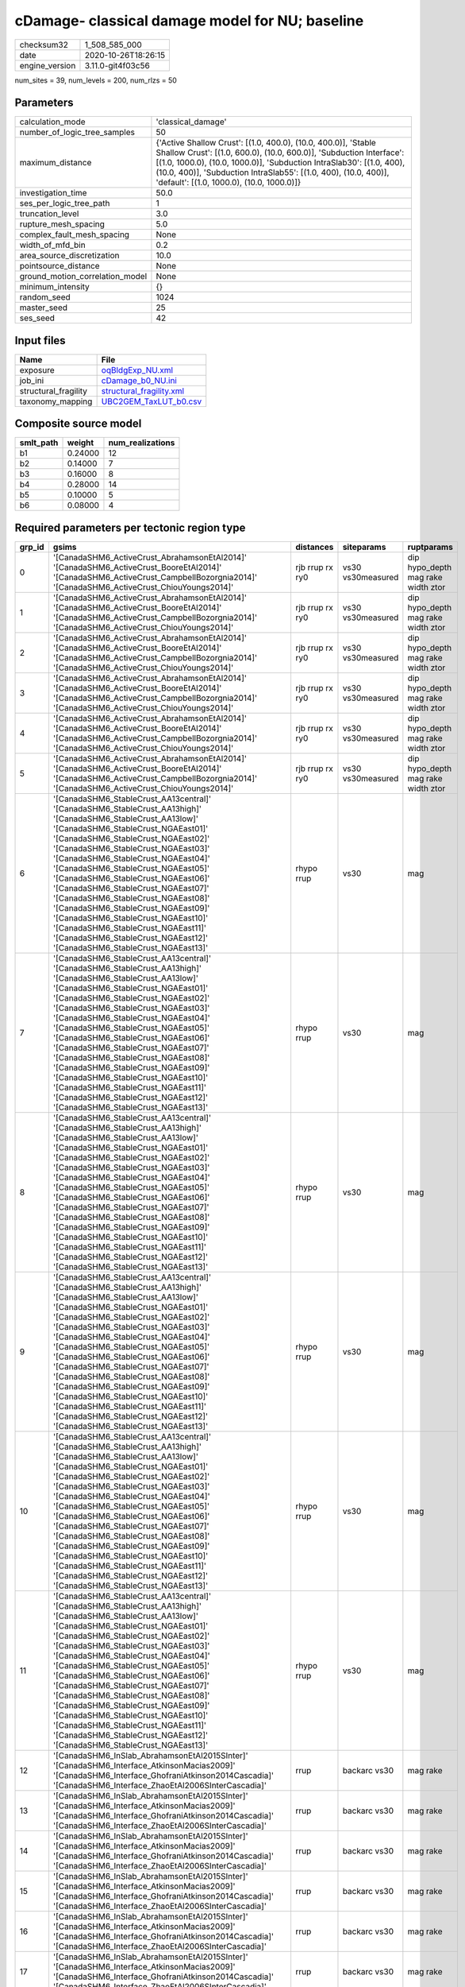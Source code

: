cDamage- classical damage model for NU; baseline
================================================

============== ===================
checksum32     1_508_585_000      
date           2020-10-26T18:26:15
engine_version 3.11.0-git4f03c56  
============== ===================

num_sites = 39, num_levels = 200, num_rlzs = 50

Parameters
----------
=============================== =============================================================================================================================================================================================================================================================================================================================
calculation_mode                'classical_damage'                                                                                                                                                                                                                                                                                                           
number_of_logic_tree_samples    50                                                                                                                                                                                                                                                                                                                           
maximum_distance                {'Active Shallow Crust': [(1.0, 400.0), (10.0, 400.0)], 'Stable Shallow Crust': [(1.0, 600.0), (10.0, 600.0)], 'Subduction Interface': [(1.0, 1000.0), (10.0, 1000.0)], 'Subduction IntraSlab30': [(1.0, 400), (10.0, 400)], 'Subduction IntraSlab55': [(1.0, 400), (10.0, 400)], 'default': [(1.0, 1000.0), (10.0, 1000.0)]}
investigation_time              50.0                                                                                                                                                                                                                                                                                                                         
ses_per_logic_tree_path         1                                                                                                                                                                                                                                                                                                                            
truncation_level                3.0                                                                                                                                                                                                                                                                                                                          
rupture_mesh_spacing            5.0                                                                                                                                                                                                                                                                                                                          
complex_fault_mesh_spacing      None                                                                                                                                                                                                                                                                                                                         
width_of_mfd_bin                0.2                                                                                                                                                                                                                                                                                                                          
area_source_discretization      10.0                                                                                                                                                                                                                                                                                                                         
pointsource_distance            None                                                                                                                                                                                                                                                                                                                         
ground_motion_correlation_model None                                                                                                                                                                                                                                                                                                                         
minimum_intensity               {}                                                                                                                                                                                                                                                                                                                           
random_seed                     1024                                                                                                                                                                                                                                                                                                                         
master_seed                     25                                                                                                                                                                                                                                                                                                                           
ses_seed                        42                                                                                                                                                                                                                                                                                                                           
=============================== =============================================================================================================================================================================================================================================================================================================================

Input files
-----------
==================== ======================================================
Name                 File                                                  
==================== ======================================================
exposure             `oqBldgExp_NU.xml <oqBldgExp_NU.xml>`_                
job_ini              `cDamage_b0_NU.ini <cDamage_b0_NU.ini>`_              
structural_fragility `structural_fragility.xml <structural_fragility.xml>`_
taxonomy_mapping     `UBC2GEM_TaxLUT_b0.csv <UBC2GEM_TaxLUT_b0.csv>`_      
==================== ======================================================

Composite source model
----------------------
========= ======= ================
smlt_path weight  num_realizations
========= ======= ================
b1        0.24000 12              
b2        0.14000 7               
b3        0.16000 8               
b4        0.28000 14              
b5        0.10000 5               
b6        0.08000 4               
========= ======= ================

Required parameters per tectonic region type
--------------------------------------------
====== ============================================================================================================================================================================================================================================================================================================================================================================================================================================================================================================================================================================================================== =============== ================= ==================================
grp_id gsims                                                                                                                                                                                                                                                                                                                                                                                                                                                                                                                                                                                                          distances       siteparams        ruptparams                        
====== ============================================================================================================================================================================================================================================================================================================================================================================================================================================================================================================================================================================================================== =============== ================= ==================================
0      '[CanadaSHM6_ActiveCrust_AbrahamsonEtAl2014]' '[CanadaSHM6_ActiveCrust_BooreEtAl2014]' '[CanadaSHM6_ActiveCrust_CampbellBozorgnia2014]' '[CanadaSHM6_ActiveCrust_ChiouYoungs2014]'                                                                                                                                                                                                                                                                                                                                                                                                                             rjb rrup rx ry0 vs30 vs30measured dip hypo_depth mag rake width ztor
1      '[CanadaSHM6_ActiveCrust_AbrahamsonEtAl2014]' '[CanadaSHM6_ActiveCrust_BooreEtAl2014]' '[CanadaSHM6_ActiveCrust_CampbellBozorgnia2014]' '[CanadaSHM6_ActiveCrust_ChiouYoungs2014]'                                                                                                                                                                                                                                                                                                                                                                                                                             rjb rrup rx ry0 vs30 vs30measured dip hypo_depth mag rake width ztor
2      '[CanadaSHM6_ActiveCrust_AbrahamsonEtAl2014]' '[CanadaSHM6_ActiveCrust_BooreEtAl2014]' '[CanadaSHM6_ActiveCrust_CampbellBozorgnia2014]' '[CanadaSHM6_ActiveCrust_ChiouYoungs2014]'                                                                                                                                                                                                                                                                                                                                                                                                                             rjb rrup rx ry0 vs30 vs30measured dip hypo_depth mag rake width ztor
3      '[CanadaSHM6_ActiveCrust_AbrahamsonEtAl2014]' '[CanadaSHM6_ActiveCrust_BooreEtAl2014]' '[CanadaSHM6_ActiveCrust_CampbellBozorgnia2014]' '[CanadaSHM6_ActiveCrust_ChiouYoungs2014]'                                                                                                                                                                                                                                                                                                                                                                                                                             rjb rrup rx ry0 vs30 vs30measured dip hypo_depth mag rake width ztor
4      '[CanadaSHM6_ActiveCrust_AbrahamsonEtAl2014]' '[CanadaSHM6_ActiveCrust_BooreEtAl2014]' '[CanadaSHM6_ActiveCrust_CampbellBozorgnia2014]' '[CanadaSHM6_ActiveCrust_ChiouYoungs2014]'                                                                                                                                                                                                                                                                                                                                                                                                                             rjb rrup rx ry0 vs30 vs30measured dip hypo_depth mag rake width ztor
5      '[CanadaSHM6_ActiveCrust_AbrahamsonEtAl2014]' '[CanadaSHM6_ActiveCrust_BooreEtAl2014]' '[CanadaSHM6_ActiveCrust_CampbellBozorgnia2014]' '[CanadaSHM6_ActiveCrust_ChiouYoungs2014]'                                                                                                                                                                                                                                                                                                                                                                                                                             rjb rrup rx ry0 vs30 vs30measured dip hypo_depth mag rake width ztor
6      '[CanadaSHM6_StableCrust_AA13central]' '[CanadaSHM6_StableCrust_AA13high]' '[CanadaSHM6_StableCrust_AA13low]' '[CanadaSHM6_StableCrust_NGAEast01]' '[CanadaSHM6_StableCrust_NGAEast02]' '[CanadaSHM6_StableCrust_NGAEast03]' '[CanadaSHM6_StableCrust_NGAEast04]' '[CanadaSHM6_StableCrust_NGAEast05]' '[CanadaSHM6_StableCrust_NGAEast06]' '[CanadaSHM6_StableCrust_NGAEast07]' '[CanadaSHM6_StableCrust_NGAEast08]' '[CanadaSHM6_StableCrust_NGAEast09]' '[CanadaSHM6_StableCrust_NGAEast10]' '[CanadaSHM6_StableCrust_NGAEast11]' '[CanadaSHM6_StableCrust_NGAEast12]' '[CanadaSHM6_StableCrust_NGAEast13]' rhypo rrup      vs30              mag                               
7      '[CanadaSHM6_StableCrust_AA13central]' '[CanadaSHM6_StableCrust_AA13high]' '[CanadaSHM6_StableCrust_AA13low]' '[CanadaSHM6_StableCrust_NGAEast01]' '[CanadaSHM6_StableCrust_NGAEast02]' '[CanadaSHM6_StableCrust_NGAEast03]' '[CanadaSHM6_StableCrust_NGAEast04]' '[CanadaSHM6_StableCrust_NGAEast05]' '[CanadaSHM6_StableCrust_NGAEast06]' '[CanadaSHM6_StableCrust_NGAEast07]' '[CanadaSHM6_StableCrust_NGAEast08]' '[CanadaSHM6_StableCrust_NGAEast09]' '[CanadaSHM6_StableCrust_NGAEast10]' '[CanadaSHM6_StableCrust_NGAEast11]' '[CanadaSHM6_StableCrust_NGAEast12]' '[CanadaSHM6_StableCrust_NGAEast13]' rhypo rrup      vs30              mag                               
8      '[CanadaSHM6_StableCrust_AA13central]' '[CanadaSHM6_StableCrust_AA13high]' '[CanadaSHM6_StableCrust_AA13low]' '[CanadaSHM6_StableCrust_NGAEast01]' '[CanadaSHM6_StableCrust_NGAEast02]' '[CanadaSHM6_StableCrust_NGAEast03]' '[CanadaSHM6_StableCrust_NGAEast04]' '[CanadaSHM6_StableCrust_NGAEast05]' '[CanadaSHM6_StableCrust_NGAEast06]' '[CanadaSHM6_StableCrust_NGAEast07]' '[CanadaSHM6_StableCrust_NGAEast08]' '[CanadaSHM6_StableCrust_NGAEast09]' '[CanadaSHM6_StableCrust_NGAEast10]' '[CanadaSHM6_StableCrust_NGAEast11]' '[CanadaSHM6_StableCrust_NGAEast12]' '[CanadaSHM6_StableCrust_NGAEast13]' rhypo rrup      vs30              mag                               
9      '[CanadaSHM6_StableCrust_AA13central]' '[CanadaSHM6_StableCrust_AA13high]' '[CanadaSHM6_StableCrust_AA13low]' '[CanadaSHM6_StableCrust_NGAEast01]' '[CanadaSHM6_StableCrust_NGAEast02]' '[CanadaSHM6_StableCrust_NGAEast03]' '[CanadaSHM6_StableCrust_NGAEast04]' '[CanadaSHM6_StableCrust_NGAEast05]' '[CanadaSHM6_StableCrust_NGAEast06]' '[CanadaSHM6_StableCrust_NGAEast07]' '[CanadaSHM6_StableCrust_NGAEast08]' '[CanadaSHM6_StableCrust_NGAEast09]' '[CanadaSHM6_StableCrust_NGAEast10]' '[CanadaSHM6_StableCrust_NGAEast11]' '[CanadaSHM6_StableCrust_NGAEast12]' '[CanadaSHM6_StableCrust_NGAEast13]' rhypo rrup      vs30              mag                               
10     '[CanadaSHM6_StableCrust_AA13central]' '[CanadaSHM6_StableCrust_AA13high]' '[CanadaSHM6_StableCrust_AA13low]' '[CanadaSHM6_StableCrust_NGAEast01]' '[CanadaSHM6_StableCrust_NGAEast02]' '[CanadaSHM6_StableCrust_NGAEast03]' '[CanadaSHM6_StableCrust_NGAEast04]' '[CanadaSHM6_StableCrust_NGAEast05]' '[CanadaSHM6_StableCrust_NGAEast06]' '[CanadaSHM6_StableCrust_NGAEast07]' '[CanadaSHM6_StableCrust_NGAEast08]' '[CanadaSHM6_StableCrust_NGAEast09]' '[CanadaSHM6_StableCrust_NGAEast10]' '[CanadaSHM6_StableCrust_NGAEast11]' '[CanadaSHM6_StableCrust_NGAEast12]' '[CanadaSHM6_StableCrust_NGAEast13]' rhypo rrup      vs30              mag                               
11     '[CanadaSHM6_StableCrust_AA13central]' '[CanadaSHM6_StableCrust_AA13high]' '[CanadaSHM6_StableCrust_AA13low]' '[CanadaSHM6_StableCrust_NGAEast01]' '[CanadaSHM6_StableCrust_NGAEast02]' '[CanadaSHM6_StableCrust_NGAEast03]' '[CanadaSHM6_StableCrust_NGAEast04]' '[CanadaSHM6_StableCrust_NGAEast05]' '[CanadaSHM6_StableCrust_NGAEast06]' '[CanadaSHM6_StableCrust_NGAEast07]' '[CanadaSHM6_StableCrust_NGAEast08]' '[CanadaSHM6_StableCrust_NGAEast09]' '[CanadaSHM6_StableCrust_NGAEast10]' '[CanadaSHM6_StableCrust_NGAEast11]' '[CanadaSHM6_StableCrust_NGAEast12]' '[CanadaSHM6_StableCrust_NGAEast13]' rhypo rrup      vs30              mag                               
12     '[CanadaSHM6_InSlab_AbrahamsonEtAl2015SInter]' '[CanadaSHM6_Interface_AtkinsonMacias2009]' '[CanadaSHM6_Interface_GhofraniAtkinson2014Cascadia]' '[CanadaSHM6_Interface_ZhaoEtAl2006SInterCascadia]'                                                                                                                                                                                                                                                                                                                                                                                                           rrup            backarc vs30      mag rake                          
13     '[CanadaSHM6_InSlab_AbrahamsonEtAl2015SInter]' '[CanadaSHM6_Interface_AtkinsonMacias2009]' '[CanadaSHM6_Interface_GhofraniAtkinson2014Cascadia]' '[CanadaSHM6_Interface_ZhaoEtAl2006SInterCascadia]'                                                                                                                                                                                                                                                                                                                                                                                                           rrup            backarc vs30      mag rake                          
14     '[CanadaSHM6_InSlab_AbrahamsonEtAl2015SInter]' '[CanadaSHM6_Interface_AtkinsonMacias2009]' '[CanadaSHM6_Interface_GhofraniAtkinson2014Cascadia]' '[CanadaSHM6_Interface_ZhaoEtAl2006SInterCascadia]'                                                                                                                                                                                                                                                                                                                                                                                                           rrup            backarc vs30      mag rake                          
15     '[CanadaSHM6_InSlab_AbrahamsonEtAl2015SInter]' '[CanadaSHM6_Interface_AtkinsonMacias2009]' '[CanadaSHM6_Interface_GhofraniAtkinson2014Cascadia]' '[CanadaSHM6_Interface_ZhaoEtAl2006SInterCascadia]'                                                                                                                                                                                                                                                                                                                                                                                                           rrup            backarc vs30      mag rake                          
16     '[CanadaSHM6_InSlab_AbrahamsonEtAl2015SInter]' '[CanadaSHM6_Interface_AtkinsonMacias2009]' '[CanadaSHM6_Interface_GhofraniAtkinson2014Cascadia]' '[CanadaSHM6_Interface_ZhaoEtAl2006SInterCascadia]'                                                                                                                                                                                                                                                                                                                                                                                                           rrup            backarc vs30      mag rake                          
17     '[CanadaSHM6_InSlab_AbrahamsonEtAl2015SInter]' '[CanadaSHM6_Interface_AtkinsonMacias2009]' '[CanadaSHM6_Interface_GhofraniAtkinson2014Cascadia]' '[CanadaSHM6_Interface_ZhaoEtAl2006SInterCascadia]'                                                                                                                                                                                                                                                                                                                                                                                                           rrup            backarc vs30      mag rake                          
18     '[CanadaSHM6_InSlab_AbrahamsonEtAl2015SSlab30]' '[CanadaSHM6_InSlab_AtkinsonBoore2003SSlabCascadia30]' '[CanadaSHM6_InSlab_GarciaEtAl2005SSlab30]' '[CanadaSHM6_InSlab_ZhaoEtAl2006SSlabCascadia30]'                                                                                                                                                                                                                                                                                                                                                                                                           rhypo rrup      backarc vs30      hypo_depth mag                    
19     '[CanadaSHM6_InSlab_AbrahamsonEtAl2015SSlab30]' '[CanadaSHM6_InSlab_AtkinsonBoore2003SSlabCascadia30]' '[CanadaSHM6_InSlab_GarciaEtAl2005SSlab30]' '[CanadaSHM6_InSlab_ZhaoEtAl2006SSlabCascadia30]'                                                                                                                                                                                                                                                                                                                                                                                                           rhypo rrup      backarc vs30      hypo_depth mag                    
20     '[CanadaSHM6_InSlab_AbrahamsonEtAl2015SSlab30]' '[CanadaSHM6_InSlab_AtkinsonBoore2003SSlabCascadia30]' '[CanadaSHM6_InSlab_GarciaEtAl2005SSlab30]' '[CanadaSHM6_InSlab_ZhaoEtAl2006SSlabCascadia30]'                                                                                                                                                                                                                                                                                                                                                                                                           rhypo rrup      backarc vs30      hypo_depth mag                    
21     '[CanadaSHM6_InSlab_AbrahamsonEtAl2015SSlab30]' '[CanadaSHM6_InSlab_AtkinsonBoore2003SSlabCascadia30]' '[CanadaSHM6_InSlab_GarciaEtAl2005SSlab30]' '[CanadaSHM6_InSlab_ZhaoEtAl2006SSlabCascadia30]'                                                                                                                                                                                                                                                                                                                                                                                                           rhypo rrup      backarc vs30      hypo_depth mag                    
22     '[CanadaSHM6_InSlab_AbrahamsonEtAl2015SSlab30]' '[CanadaSHM6_InSlab_AtkinsonBoore2003SSlabCascadia30]' '[CanadaSHM6_InSlab_GarciaEtAl2005SSlab30]' '[CanadaSHM6_InSlab_ZhaoEtAl2006SSlabCascadia30]'                                                                                                                                                                                                                                                                                                                                                                                                           rhypo rrup      backarc vs30      hypo_depth mag                    
23     '[CanadaSHM6_InSlab_AbrahamsonEtAl2015SSlab30]' '[CanadaSHM6_InSlab_AtkinsonBoore2003SSlabCascadia30]' '[CanadaSHM6_InSlab_GarciaEtAl2005SSlab30]' '[CanadaSHM6_InSlab_ZhaoEtAl2006SSlabCascadia30]'                                                                                                                                                                                                                                                                                                                                                                                                           rhypo rrup      backarc vs30      hypo_depth mag                    
24     '[CanadaSHM6_InSlab_AbrahamsonEtAl2015SSlab55]' '[CanadaSHM6_InSlab_AtkinsonBoore2003SSlabCascadia55]' '[CanadaSHM6_InSlab_GarciaEtAl2005SSlab55]' '[CanadaSHM6_InSlab_ZhaoEtAl2006SSlabCascadia55]'                                                                                                                                                                                                                                                                                                                                                                                                           rhypo rrup      backarc vs30      hypo_depth mag                    
25     '[CanadaSHM6_InSlab_AbrahamsonEtAl2015SSlab55]' '[CanadaSHM6_InSlab_AtkinsonBoore2003SSlabCascadia55]' '[CanadaSHM6_InSlab_GarciaEtAl2005SSlab55]' '[CanadaSHM6_InSlab_ZhaoEtAl2006SSlabCascadia55]'                                                                                                                                                                                                                                                                                                                                                                                                           rhypo rrup      backarc vs30      hypo_depth mag                    
26     '[CanadaSHM6_InSlab_AbrahamsonEtAl2015SSlab55]' '[CanadaSHM6_InSlab_AtkinsonBoore2003SSlabCascadia55]' '[CanadaSHM6_InSlab_GarciaEtAl2005SSlab55]' '[CanadaSHM6_InSlab_ZhaoEtAl2006SSlabCascadia55]'                                                                                                                                                                                                                                                                                                                                                                                                           rhypo rrup      backarc vs30      hypo_depth mag                    
27     '[CanadaSHM6_InSlab_AbrahamsonEtAl2015SSlab55]' '[CanadaSHM6_InSlab_AtkinsonBoore2003SSlabCascadia55]' '[CanadaSHM6_InSlab_GarciaEtAl2005SSlab55]' '[CanadaSHM6_InSlab_ZhaoEtAl2006SSlabCascadia55]'                                                                                                                                                                                                                                                                                                                                                                                                           rhypo rrup      backarc vs30      hypo_depth mag                    
28     '[CanadaSHM6_InSlab_AbrahamsonEtAl2015SSlab55]' '[CanadaSHM6_InSlab_AtkinsonBoore2003SSlabCascadia55]' '[CanadaSHM6_InSlab_GarciaEtAl2005SSlab55]' '[CanadaSHM6_InSlab_ZhaoEtAl2006SSlabCascadia55]'                                                                                                                                                                                                                                                                                                                                                                                                           rhypo rrup      backarc vs30      hypo_depth mag                    
29     '[CanadaSHM6_InSlab_AbrahamsonEtAl2015SSlab55]' '[CanadaSHM6_InSlab_AtkinsonBoore2003SSlabCascadia55]' '[CanadaSHM6_InSlab_GarciaEtAl2005SSlab55]' '[CanadaSHM6_InSlab_ZhaoEtAl2006SSlabCascadia55]'                                                                                                                                                                                                                                                                                                                                                                                                           rhypo rrup      backarc vs30      hypo_depth mag                    
====== ============================================================================================================================================================================================================================================================================================================================================================================================================================================================================================================================================================================================================== =============== ================= ==================================

Exposure model
--------------
=========== =====
#assets     2_087
#taxonomies 165  
=========== =====

============= ======= ======= === === ========= ==========
taxonomy      mean    stddev  min max num_sites num_assets
COM7-W3-LC    1.25000 0.50000 1   2   4         5         
RES1-S3-PC    3.05000 2.78104 1   10  20        61        
GOV1-W1-LC    2.47059 1.87475 1   9   17        42        
COM1-W3-LC    2.20833 1.17877 1   5   24        53        
RES4-W3-PC    1.27273 0.46710 1   2   11        14        
RES1-W1-LC    9.56410 7.27937 1   28  39        373       
RES2-MH-LC    4.00000 4.24264 1   7   2         8         
COM4-RM1L-PC  2.36364 1.81385 1   8   22        52        
COM2-RM1L-LC  1.75000 0.95743 1   3   4         7         
COM4-S5L-PC   1.62500 0.95743 1   4   16        26        
RES4-W3-LC    1.12500 0.35355 1   2   8         9         
RES2-MH-PC    1.50000 0.57735 1   2   4         6         
REL1-MH-LC    1.00000 NaN     1   1   1         1         
RES3A-PC1-PC  1.00000 NaN     1   1   1         1         
REL1-W2-LC    1.94118 1.39062 1   5   17        33        
RES3A-W1-LC   5.09375 2.92221 1   12  32        163       
RES3A-MH-LC   1.28571 0.46881 1   2   14        18        
COM4-W3-PC    1.57143 1.15787 1   5   14        22        
RES1-MH-PC    4.30000 3.01891 1   12  30        129       
RES1-W1-PC    3.46667 2.54251 1   10  30        104       
RES1-MH-LC    2.11111 1.01274 1   4   27        57        
RES3C-MH-LC   1.00000 0.0     1   1   13        13        
RES1-PC1-LC   1.00000 0.0     1   1   3         3         
RES1-S3-LC    2.00000 0.95346 1   4   12        24        
RES3C-W1-LC   4.22222 3.30888 1   12  27        114       
RES3B-W1-LC   4.46154 3.33743 1   14  26        116       
COM3-MH-LC    1.00000 0.0     1   1   5         5         
RES3B-MH-LC   1.14286 0.37796 1   2   7         8         
GOV1-MH-PC    1.00000 0.0     1   1   7         7         
EDU1-W1-LC    1.62500 0.71880 1   3   16        26        
GOV2-W2-PC    1.00000 0.0     1   1   5         5         
COM3-W3-LC    2.38889 2.35494 1   10  18        43        
RES3A-W2-PC   1.35294 0.60634 1   3   17        23        
RES1-RM1L-LC  1.00000 0.0     1   1   3         3         
IND1-S4L-LC   1.00000 NaN     1   1   1         1         
RES4-RM1M-PC  1.00000 0.0     1   1   2         2         
COM4-RM1L-LC  1.50000 0.70711 1   3   10        15        
EDU2-URMM-PC  1.00000 0.0     1   1   2         2         
RES3A-W2-LC   1.23077 0.43853 1   2   13        16        
RES1-URML-PC  1.82609 1.02922 1   5   23        42        
RES3A-MH-PC   1.71429 1.06904 1   4   14        24        
EDU2-S5L-PC   1.00000 0.0     1   1   2         2         
RES3B-W1-MC   1.00000 0.0     1   1   2         2         
GOV2-W2-MC    1.00000 NaN     1   1   1         1         
RES3B-URML-PC 1.00000 0.0     1   1   3         3         
RES3C-W1-MC   1.33333 0.57735 1   2   3         4         
RES3B-MH-MC   1.00000 NaN     1   1   1         1         
COM1-MH-LC    1.20000 0.44721 1   2   5         6         
EDU2-PC2M-LC  1.00000 NaN     1   1   1         1         
RES1-W1-MC    2.33333 1.52753 1   4   3         7         
AGR1-W3-LC    1.00000 NaN     1   1   1         1         
RES3B-W2-LC   1.11111 0.33333 1   2   9         10        
COM1-MH-MC    1.00000 NaN     1   1   1         1         
COM4-RM1L-MC  1.00000 NaN     1   1   1         1         
RES3C-URML-PC 1.00000 0.0     1   1   2         2         
COM7-URMM-PC  1.00000 0.0     1   1   7         7         
COM3-W3-MC    1.00000 NaN     1   1   1         1         
EDU1-W1-MC    1.00000 NaN     1   1   1         1         
RES3A-W1-MC   1.00000 0.0     1   1   3         3         
RES3C-W3-LC   1.00000 0.0     1   1   9         9         
RES3B-W2-PC   1.42857 0.78680 1   3   7         10        
EDU1-MH-LC    1.00000 0.0     1   1   4         4         
RES3C-MH-PC   1.53333 0.74322 1   3   15        23        
EDU2-PC2M-PC  1.00000 NaN     1   1   1         1         
RES3B-MH-PC   1.41667 0.90034 1   4   12        17        
EDU2-W3-PC    1.00000 0.0     1   1   4         4         
REL1-S3-LC    1.00000 0.0     1   1   2         2         
REL1-URMM-PC  1.00000 NaN     1   1   1         1         
RES1-MH-MC    3.00000 NaN     3   3   1         3         
RES3C-W3-MC   1.00000 0.0     1   1   2         2         
RES3C-MH-MC   1.00000 NaN     1   1   1         1         
RES1-S3-MC    1.00000 NaN     1   1   1         1         
RES3A-MH-MC   1.00000 NaN     1   1   1         1         
COM1-MH-PC    1.16667 0.40825 1   2   6         7         
RES3D-W2-PC   2.00000 2.13809 1   7   8         16        
RES3C-W3-PC   1.37500 0.74402 1   3   8         11        
COM2-RM1M-LC  1.00000 0.0     1   1   2         2         
IND1-W3-LC    2.00000 NaN     2   2   1         2         
EDU2-S4L-PC   1.00000 NaN     1   1   1         1         
COM7-C2L-PC   1.00000 0.0     1   1   4         4         
GOV1-MH-LC    1.33333 0.57735 1   2   3         4         
COM3-MH-PC    1.75000 1.50000 1   4   4         7         
IND6-RM1L-PC  1.25000 0.50000 1   2   4         5         
EDU2-C2H-PC   1.50000 0.70711 1   2   2         3         
COM2-RM1L-PC  1.75000 0.95743 1   3   4         7         
EDU1-MH-PC    1.00000 0.0     1   1   4         4         
RES1-RM1L-PC  1.20000 0.44721 1   2   5         6         
COM4-W3-LC    2.75000 1.50000 1   4   4         11        
REL1-MH-PC    1.00000 0.0     1   1   4         4         
IND6-RM1L-LC  1.33333 0.57735 1   2   3         4         
RES3A-S4L-LC  1.00000 NaN     1   1   1         1         
COM5-S4L-PC   1.50000 0.70711 1   2   2         3         
RES3C-RM1L-LC 1.00000 0.0     1   1   2         2         
RES3B-S3-PC   1.00000 0.0     1   1   2         2         
RES3C-W4-PC   1.00000 0.0     1   1   2         2         
RES3C-W2-PC   1.00000 0.0     1   1   2         2         
RES3C-W2-LC   1.50000 0.70711 1   2   2         3         
RES1-PC1-PC   1.33333 0.51640 1   2   6         8         
COM7-C1H-PC   1.00000 NaN     1   1   1         1         
RES3C-URMM-PC 1.00000 NaN     1   1   1         1         
COM7-MH-PC    1.00000 NaN     1   1   1         1         
REL1-W2-PC    1.00000 0.0     1   1   2         2         
COM3-W3-PC    1.25000 0.50000 1   2   4         5         
RES3D-URML-PC 1.00000 0.0     1   1   2         2         
GOV1-URML-PC  1.00000 NaN     1   1   1         1         
GOV2-RM1L-LC  1.00000 NaN     1   1   1         1         
RES3A-S1L-LC  1.00000 0.0     1   1   2         2         
RES3A-S3-LC   1.00000 0.0     1   1   2         2         
IND2-W3-LC    2.00000 1.00000 1   3   3         6         
RES3D-W2-LC   2.66667 0.57735 2   3   3         8         
COM1-W3-PC    1.00000 0.0     1   1   5         5         
RES3D-URMM-PC 1.00000 0.0     1   1   2         2         
COM1-S1L-PC   1.00000 NaN     1   1   1         1         
RES3D-W4-LC   1.66667 0.57735 1   2   3         5         
COM6-C2L-PC   1.00000 NaN     1   1   1         1         
COM2-RM1M-PC  1.50000 0.57735 1   2   4         6         
RES3A-URML-PC 1.20000 0.44721 1   2   5         6         
REL1-URML-PC  1.00000 0.0     1   1   2         2         
EDU2-C2H-LC   1.00000 0.0     1   1   3         3         
RES3E-URML-PC 1.00000 NaN     1   1   1         1         
RES3A-URMM-PC 1.00000 0.0     1   1   2         2         
GOV1-W2-LC    1.00000 0.0     1   1   4         4         
RES4-RM1L-PC  1.00000 0.0     1   1   4         4         
IND1-W3-PC    1.50000 0.57735 1   2   4         6         
COM3-S4L-PC   1.00000 NaN     1   1   1         1         
IND1-S4L-PC   1.00000 0.0     1   1   2         2         
RES3D-W4-PC   2.00000 1.15470 1   3   4         8         
COM7-C2H-PC   1.00000 NaN     1   1   1         1         
RES3D-RM1L-LC 1.00000 0.0     1   1   2         2         
RES3D-RM1L-PC 2.00000 1.73205 1   4   3         6         
COM5-S4L-LC   1.00000 0.0     1   1   2         2         
RES3F-W2-PC   1.00000 0.0     1   1   2         2         
EDU2-W3-LC    1.00000 0.0     1   1   2         2         
RES3F-W2-LC   2.33333 2.30940 1   5   3         7         
RES3C-S3-LC   1.00000 NaN     1   1   1         1         
RES3C-S1L-PC  1.00000 NaN     1   1   1         1         
RES3E-W2-PC   2.00000 1.41421 1   3   2         4         
RES3F-URMM-PC 1.00000 NaN     1   1   1         1         
RES3E-W4-PC   1.00000 NaN     1   1   1         1         
RES3C-RM1L-PC 2.00000 NaN     2   2   1         2         
EDU2-W1-LC    2.00000 NaN     2   2   1         2         
IND1-C3L-PC   1.00000 NaN     1   1   1         1         
RES3C-S5L-PC  1.00000 NaN     1   1   1         1         
RES3C-W4-LC   1.00000 NaN     1   1   1         1         
IND1-C2L-PC   1.00000 NaN     1   1   1         1         
COM4-MH-LC    1.00000 NaN     1   1   1         1         
COM2-W3-LC    1.00000 NaN     1   1   1         1         
RES3B-RM1L-PC 1.00000 NaN     1   1   1         1         
EDU2-C2L-PC   1.00000 0.0     1   1   3         3         
COM7-C2L-LC   1.00000 0.0     1   1   3         3         
GOV2-W2-LC    1.00000 NaN     1   1   1         1         
COM7-S1L-PC   1.00000 0.0     1   1   2         2         
EDU1-W2-LC    1.00000 NaN     1   1   1         1         
COM1-S3-PC    1.00000 NaN     1   1   1         1         
GOV1-S3-PC    1.00000 NaN     1   1   1         1         
GOV1-W2-PC    1.50000 0.70711 1   2   2         3         
RES3B-URMM-PC 1.00000 NaN     1   1   1         1         
GOV1-S1L-PC   1.00000 NaN     1   1   1         1         
EDU2-C2L-LC   1.00000 NaN     1   1   1         1         
RES3C-S3-PC   1.00000 NaN     1   1   1         1         
IND1-S2L-PC   1.00000 0.0     1   1   2         2         
RES3A-S4L-PC  1.00000 NaN     1   1   1         1         
RES6-W4-PC    1.00000 NaN     1   1   1         1         
COM1-RM1L-PC  1.00000 NaN     1   1   1         1         
COM1-URML-PC  1.00000 NaN     1   1   1         1         
*ALL*         53      47      2   183 39        2_087     
============= ======= ======= === === ========= ==========

Slowest sources
---------------
========== ==== ============ ========= ========= ============
source_id  code multiplicity calc_time num_sites eff_ruptures
========== ==== ============ ========= ========= ============
BOU        A    1            379_196   9.84864   749_448     
ECM-N      A    1            165_441   7.19036   291_517     
INOR       A    1            162_790   2.71090   286_802     
UGV        A    1            156_540   7.65516   275_408     
GRL        A    1            147_191   3.65064   259_465     
INOH       A    1            133_846   2.67969   237_606     
SCCEHYBH-W A    1            90_032    4.70354   158_854     
SCCECH-W   A    1            90_018    4.70192   158_849     
SCCEHYBR-W A    1            84_101    4.21800   148_974     
SCCECR-W   A    1            84_068    4.21562   149_144     
BFI        A    1            80_990    10        142_408     
BFB        A    1            76_709    6.97255   135_488     
BTH        A    1            64_160    13        112_000     
GLN        A    1            54_873    2.90145   96_649      
GLS        A    1            46_317    4.31872   81_334      
SCCEAHW    A    1            45_346    9.02585   79_756      
DVI        A    1            41_013    6.41950   71_456      
LBR        A    1            40_335    4.13687   70_857      
ACM        A    1            39_722    1.00425   71_064      
SCI        A    1            39_513    8.44903   69_216      
========== ==== ============ ========= ========= ============

Computation times by source typology
------------------------------------
==== =========
code calc_time
==== =========
A    2_234_084
C    0.0      
S    0.0      
==== =========

Information about the tasks
---------------------------
================== ======= ======= ======= ======= =======
operation-duration mean    stddev  min     max     outputs
classical_damage   1.36299 0.43133 0.73328 2.66539 35     
================== ======= ======= ======= ======= =======

Data transfer
-------------
================ =================================== ========
task             sent                                received
classical_damage riskinputs=617.88 KB param=67.85 KB 2.14 MB 
================ =================================== ========

Slowest operations
------------------
============================= ======== ========= ======
calc_1343                     time_sec memory_mb counts
============================= ======== ========= ======
total classical_damage        47       135       39    
computing risk                27       0.0       39    
ClassicalDamageCalculator.run 10       153       1     
importing inputs              3.81730  129       1     
getting hazard                1.15586  0.0       39    
reading exposure              0.34938  1.16797   1     
building riskinputs           0.01452  0.0       1     
============================= ======== ========= ======